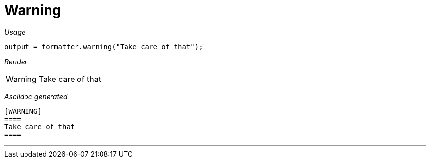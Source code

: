 = Warning




[red]##_Usage_##
[source,java,indent=0]
----
    output = formatter.warning("Take care of that");
----

[red]##_Render_##


[WARNING]
====
Take care of that
====


[red]##_Asciidoc generated_##
------

[WARNING]
====
Take care of that
====

------

___
